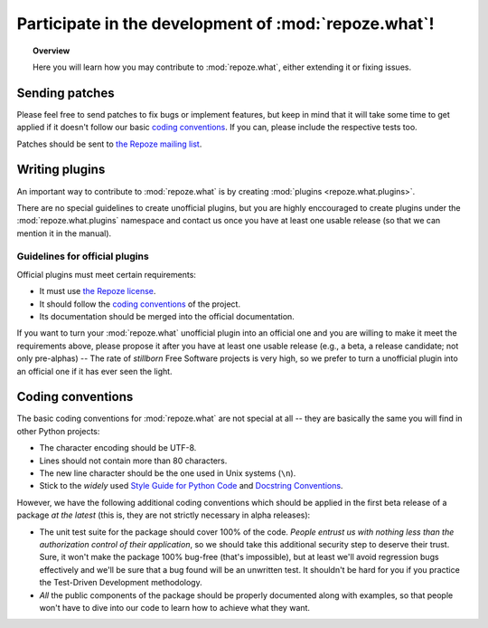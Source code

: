 *****************************************************
Participate in the development of :mod:`repoze.what`!
*****************************************************

.. topic:: Overview

    Here you will learn how you may contribute to :mod:`repoze.what`, either
    extending it or fixing issues.


Sending patches
===============

Please feel free to send patches to fix bugs or implement features, but keep
in mind that it will take some time to get applied if it doesn't follow our
basic `coding conventions`_. If you can, please include the respective tests
too.

Patches should be sent to `the Repoze mailing list
<http://lists.repoze.org/listinfo/repoze-dev>`_.


Writing plugins
===============

An important way to contribute to :mod:`repoze.what` is by creating
:mod:`plugins <repoze.what.plugins>`.

There are no special guidelines to create unofficial plugins, but you are
highly enccouraged to create plugins under the :mod:`repoze.what.plugins`
namespace and contact us once you have at least one usable release (so that
we can mention it in the manual).

Guidelines for official plugins
-------------------------------

Official plugins must meet certain requirements:

* It must use `the Repoze license <http://repoze.org/license.html>`_.
* It should follow the `coding conventions`_ of the project.
* Its documentation should be merged into the official documentation.

If you want to turn your :mod:`repoze.what` unofficial plugin into an official
one and you are willing to make it meet the requirements above, please
propose it after you have at least one usable release (e.g., a beta, a
release candidate; not only pre-alphas) -- The rate of `stillborn` Free
Software projects is very high, so we prefer to turn a unofficial plugin
into an official one if it has ever seen the light.

Coding conventions
==================

The basic coding conventions for :mod:`repoze.what` are not special at all --
they are basically the same you will find in other Python projects:

* The character encoding should be UTF-8.
* Lines should not contain more than 80 characters.
* The new line character should be the one used in Unix systems (``\n``).
* Stick to the `widely` used `Style Guide for Python Code
  <http://www.python.org/dev/peps/pep-0008/>`_ and `Docstring Conventions
  <http://www.python.org/dev/peps/pep-0257/>`_.

However, we have the following additional coding conventions which should be
applied in the first beta release of a package `at the latest` (this is, they
are not strictly necessary in alpha releases):

* The unit test suite for the package should cover 100% of the code. `People
  entrust us with nothing less than the authorization control of their
  application`, so we should take this additional security step to deserve
  their trust. Sure, it won't make the package 100% bug-free (that's
  impossible), but at least we'll avoid regression bugs effectively and
  we'll be sure that a bug found will be an unwritten test. It shouldn't be
  hard for you if you practice the Test-Driven Development methodology.
* `All` the public components of the package should be properly documented
  along with examples, so that people won't have to dive into our code to
  learn how to achieve what they want.
